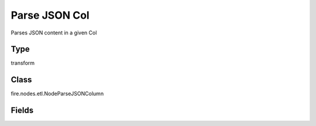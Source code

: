 Parse JSON Col
=========== 

Parses JSON content in a given Col

Type
--------- 

transform

Class
--------- 

fire.nodes.etl.NodeParseJSONColumn

Fields
--------- 

.. list-table::
      :widths: 10 5 10
      :header-rows: 1
      * - Name
        - Title
        - Description
      * - jsonColName
        - JSON Col Name
        - Column containing the JSON Content
      * - inputCol
        - Input Col
        - Input Columns
      * - jsonFieldNames
        - JSON Field names
        - JSON Field names
      * - jsonFieldTypes
        - JSON Field Type
        - Data Type of the JSON field




